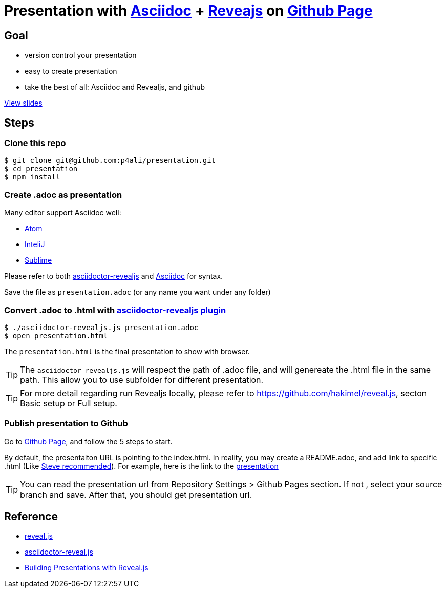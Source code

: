 = Presentation with https://asciidoctor.org[Asciidoc] + https://github.com/hakimel/reveal.js[Reveajs] on https://pages.github.com[Github Page]
ifdef::env-github,env-browser[]
:toc: preamble
:toclevels: 2
endif::[]
ifdef::env-github[]
:branch: master
:status:
:outfilesuffix: .adoc
:!toc-title:
:caution-caption: :fire:
:important-caption: :exclamation:
:note-caption: :paperclip:
:tip-caption: :bulb:
:warning-caption: :warning:
endif::[]
:uri-project-repo: https://github.com/asciidoctor/asciidoctor-reveal.js
:uri-asciidoctor: https://github.com/asciidoctor/asciidoctor
:uri-asciidoctorjs: https://github.com/asciidoctor/asciidoctor.js
:uri-revealjs-home: http://lab.hakim.se/reveal-js/
:uri-revealjs-gh: https://github.com/hakimel/reveal.js
:uri-nodejs-download: https://nodejs.org/en/download/

ifdef::env-github[]
//image:https://travis-ci.org/asciidoctor/asciidoctor-reveal.js.svg?branch=master[Build Status,link=https://travis-ci.org/asciidoctor/asciidoctor-reveal.js]
//image:http://img.shields.io/gem/v/asciidoctor-revealjs.svg[gem, link=https://rubygems.org/gems/asciidoctor-revealjs]
image:https://img.shields.io/travis/asciidoctor/asciidoctor/master.svg[Build Status (Travis CI), link=https://travis-ci.org/asciidoctor/asciidoctor]
image:https://travis-ci.org/hakimel/reveal.js.svg?branch=master[revealjs, link=https://travis-ci.org/hakimel/reveal.js]
image:http://img.shields.io/npm/v/asciidoctor-reveal.js.svg[npm, link=https://www.npmjs.org/package/asciidoctor-reveal.js]
image:https://s3.amazonaws.com/static.slid.es/images/slides-github-banner-320x40.png?1[try revealjs editor, link=https://slides.com?ref=github, width=160, height=20]
endif::[]

== Goal

* version control your presentation
* easy to create presentation
* take the best of all: Asciidoc and Revealjs, and github

https://p4ali.github.io/presentation/presentation.html[View slides]

== Steps

=== Clone this repo

[source, bash]
----
$ git clone git@github.com:p4ali/presentation.git
$ cd presentation
$ npm install
----

=== Create .adoc as presentation

.Many editor support Asciidoc well:
* https://atom.io/users/asciidoctor[Atom]
* https://plugins.jetbrains.com/plugin/7391-asciidoc[InteliJ]
* https://github.com/asciidoctor/sublimetext-asciidoc[Sublime]

Please refer to both https://github.com/asciidoctor/asciidoctor-reveal.js[asciidoctor-revealjs] and https://asciidoctor.org[Asciidoc] for syntax.

Save the file as `presentation.adoc` (or any name you want under any folder)

=== Convert .adoc to .html with https://github.com/asciidoctor/asciidoctor-reveal.js[asciidoctor-revealjs plugin]

[source, bash]
----
$ ./asciidoctor-revealjs.js presentation.adoc 
$ open presentation.html
----

The `presentation.html` is the final presentation to show with browser.

TIP: The `asciidoctor-revealjs.js` will respect the path of .adoc file, and will genereate the .html file in the same path. This allow you to use subfolder for different presentation.

TIP: For more detail regarding run Revealjs locally, please refer to https://github.com/hakimel/reveal.js, secton Basic setup or Full setup.

=== Publish presentation to Github

Go to https://pages.github.com[Github Page], and follow the 5 steps to start.

By default, the presentaiton URL is pointing to the index.html. In reality, you may create a README.adoc, and add link to specific .html (Like https://stevegrunwell.com/blog/building-presentations-reveal-js-2/[Steve recommended]). For example, here is the link to the https://p4ali.github.io/presentation/presentation.html[presentation]

TIP: You can read the presentation url from Repository Settings > Github Pages section. If not , select your source branch and save. After that, you should get presentation url.

== Reference
* https://github.com/hakimel/reveal.js[reveal.js]
* https://github.com/asciidoctor/asciidoctor-reveal.js/[asciidoctor-reveal.js]
* https://stevegrunwell.com/blog/building-presentations-reveal-js-2/[Building Presentations with Reveal.js]
